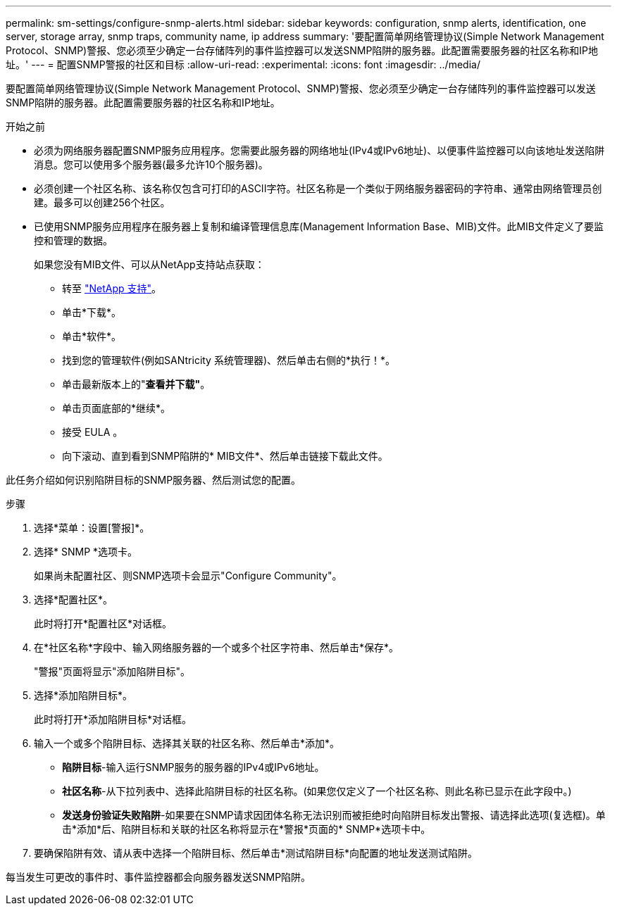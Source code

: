 ---
permalink: sm-settings/configure-snmp-alerts.html 
sidebar: sidebar 
keywords: configuration, snmp alerts, identification, one server, storage array, snmp traps, community name, ip address 
summary: '要配置简单网络管理协议(Simple Network Management Protocol、SNMP)警报、您必须至少确定一台存储阵列的事件监控器可以发送SNMP陷阱的服务器。此配置需要服务器的社区名称和IP地址。' 
---
= 配置SNMP警报的社区和目标
:allow-uri-read: 
:experimental: 
:icons: font
:imagesdir: ../media/


[role="lead"]
要配置简单网络管理协议(Simple Network Management Protocol、SNMP)警报、您必须至少确定一台存储阵列的事件监控器可以发送SNMP陷阱的服务器。此配置需要服务器的社区名称和IP地址。

.开始之前
* 必须为网络服务器配置SNMP服务应用程序。您需要此服务器的网络地址(IPv4或IPv6地址)、以便事件监控器可以向该地址发送陷阱消息。您可以使用多个服务器(最多允许10个服务器)。
* 必须创建一个社区名称、该名称仅包含可打印的ASCII字符。社区名称是一个类似于网络服务器密码的字符串、通常由网络管理员创建。最多可以创建256个社区。
* 已使用SNMP服务应用程序在服务器上复制和编译管理信息库(Management Information Base、MIB)文件。此MIB文件定义了要监控和管理的数据。
+
如果您没有MIB文件、可以从NetApp支持站点获取：

+
** 转至 https://mysupport.netapp.com/site/["NetApp 支持"^]。
** 单击*下载*。
** 单击*软件*。
** 找到您的管理软件(例如SANtricity 系统管理器)、然后单击右侧的*执行！*。
** 单击最新版本上的"*查看并下载"*。
** 单击页面底部的*继续*。
** 接受 EULA 。
** 向下滚动、直到看到SNMP陷阱的* MIB文件*、然后单击链接下载此文件。




此任务介绍如何识别陷阱目标的SNMP服务器、然后测试您的配置。

.步骤
. 选择*菜单：设置[警报]*。
. 选择* SNMP *选项卡。
+
如果尚未配置社区、则SNMP选项卡会显示"Configure Community"。

. 选择*配置社区*。
+
此时将打开*配置社区*对话框。

. 在*社区名称*字段中、输入网络服务器的一个或多个社区字符串、然后单击*保存*。
+
"警报"页面将显示"添加陷阱目标"。

. 选择*添加陷阱目标*。
+
此时将打开*添加陷阱目标*对话框。

. 输入一个或多个陷阱目标、选择其关联的社区名称、然后单击*添加*。
+
** *陷阱目标*-输入运行SNMP服务的服务器的IPv4或IPv6地址。
** *社区名称*-从下拉列表中、选择此陷阱目标的社区名称。(如果您仅定义了一个社区名称、则此名称已显示在此字段中。)
** *发送身份验证失败陷阱*-如果要在SNMP请求因团体名称无法识别而被拒绝时向陷阱目标发出警报、请选择此选项(复选框)。单击*添加*后、陷阱目标和关联的社区名称将显示在*警报*页面的* SNMP*选项卡中。


. 要确保陷阱有效、请从表中选择一个陷阱目标、然后单击*测试陷阱目标*向配置的地址发送测试陷阱。


每当发生可更改的事件时、事件监控器都会向服务器发送SNMP陷阱。
